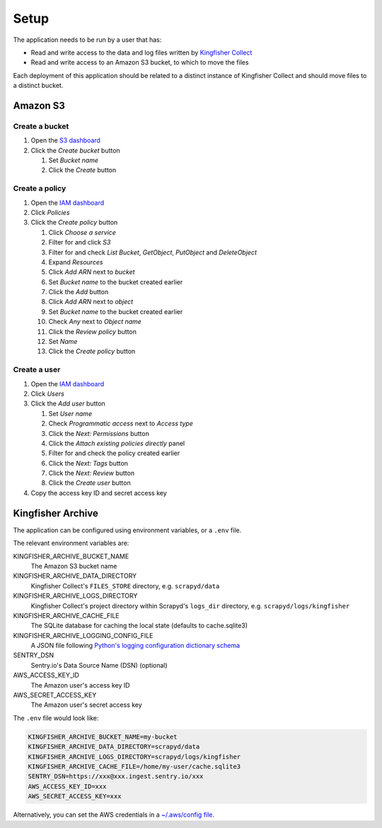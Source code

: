 Setup
=====

The application needs to be run by a user that has:

-  Read and write access to the data and log files written by `Kingfisher Collect <https://kingfisher-collect.readthedocs.io/en/latest/>`__
-  Read and write access to an Amazon S3 bucket, to which to move the files

Each deployment of this application should be related to a distinct instance of Kingfisher Collect and should move files to a distinct bucket.

Amazon S3
---------

Create a bucket
~~~~~~~~~~~~~~~

#. Open the `S3 dashboard <https://s3.console.aws.amazon.com/s3/home>`__
#. Click the *Create bucket* button

   #. Set *Bucket name*
   #. Click the *Create* button

Create a policy
~~~~~~~~~~~~~~~

#. Open the `IAM dashboard <https://console.aws.amazon.com/iam/home>`__
#. Click *Policies*
#. Click the *Create policy* button

   #. Click *Choose a service*
   #. Filter for and click *S3*
   #. Filter for and check *List Bucket*, *GetObject*, *PutObject* and *DeleteObject*
   #. Expand *Resources*
   #. Click *Add ARN* next to *bucket*
   #. Set *Bucket name* to the bucket created earlier
   #. Click the *Add* button
   #. Click *Add ARN* next to *object*
   #. Set *Bucket name* to the bucket created earlier
   #. Check *Any* next to *Object name*
   #. Click the *Review policy* button
   #. Set *Name*
   #. Click the *Create policy* button

Create a user
~~~~~~~~~~~~~

#. Open the `IAM dashboard <https://console.aws.amazon.com/iam/home>`__
#. Click *Users*
#. Click the *Add user* button

   #. Set *User name*
   #. Check *Programmatic access* next to *Access type*
   #. Click the *Next: Permissions* button
   #. Click the *Attach existing policies directly* panel
   #. Filter for and check the policy created earlier
   #. Click the *Next: Tags* button
   #. Click the *Next: Review* button
   #. Click the *Create user* button

#. Copy the access key ID and secret access key

Kingfisher Archive
------------------

The application can be configured using environment variables, or a ``.env`` file.

The relevant environment variables are:

KINGFISHER_ARCHIVE_BUCKET_NAME
  The Amazon S3 bucket name 
KINGFISHER_ARCHIVE_DATA_DIRECTORY
  Kingfisher Collect's ``FILES_STORE`` directory, e.g. ``scrapyd/data``
KINGFISHER_ARCHIVE_LOGS_DIRECTORY
  Kingfisher Collect's project directory within Scrapyd's ``logs_dir`` directory, e.g. ``scrapyd/logs/kingfisher``
KINGFISHER_ARCHIVE_CACHE_FILE
  The SQLite database for caching the local state (defaults to cache.sqlite3)
KINGFISHER_ARCHIVE_LOGGING_CONFIG_FILE
  A JSON file following `Python's logging configuration dictionary schema <https://docs.python.org/3/library/logging.config.html#logging-config-dictschema>`__
SENTRY_DSN
  Sentry.io's Data Source Name (DSN) (optional)
AWS_ACCESS_KEY_ID
  The Amazon user's access key ID
AWS_SECRET_ACCESS_KEY
  The Amazon user's secret access key

The ``.env`` file would look like:

.. code-block:: none

   KINGFISHER_ARCHIVE_BUCKET_NAME=my-bucket
   KINGFISHER_ARCHIVE_DATA_DIRECTORY=scrapyd/data
   KINGFISHER_ARCHIVE_LOGS_DIRECTORY=scrapyd/logs/kingfisher
   KINGFISHER_ARCHIVE_CACHE_FILE=/home/my-user/cache.sqlite3
   SENTRY_DSN=https://xxx@xxx.ingest.sentry.io/xxx
   AWS_ACCESS_KEY_ID=xxx
   AWS_SECRET_ACCESS_KEY=xxx

Alternatively, you can set the AWS credentials in a `~/.aws/config file <https://boto3.amazonaws.com/v1/documentation/api/latest/guide/configuration.html>`__.
